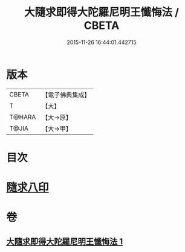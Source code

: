 #+TITLE: 大隨求即得大陀羅尼明王懺悔法 / CBETA
#+DATE: 2015-11-26 16:44:01.442715
* 版本
 |     CBETA|【電子佛典集成】|
 |         T|【大】     |
 |    T@HARA|【大→原】   |
 |     T@JIA|【大→甲】   |

* 目次
* [[file:KR6j0375_001.txt::001-0649b26][隨求八印]]
* 卷
** [[file:KR6j0375_001.txt][大隨求即得大陀羅尼明王懺悔法 1]]
